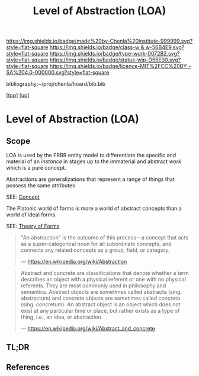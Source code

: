 #   -*- mode: org; fill-column: 60 -*-

#+TITLE: Level of Abstraction (LOA)
#+STARTUP: showall
#+TOC: headlines 4
#+PROPERTY: filename

[[https://img.shields.io/badge/made%20by-Chenla%20Institute-999999.svg?style=flat-square]] 
[[https://img.shields.io/badge/class-w & w-56B4E9.svg?style=flat-square]]
[[https://img.shields.io/badge/type-work-0072B2.svg?style=flat-square]]
[[https://img.shields.io/badge/status-wip-D55E00.svg?style=flat-square]]
[[https://img.shields.io/badge/licence-MIT%2FCC%20BY--SA%204.0-000000.svg?style=flat-square]]

bibliography:~/proj/chenla/hoard/bib.bib

[[[../../index.org][top]]] [[[../index.org][up]]]

* Level of Abstraction (LOA)
:PROPERTIES:
:CUSTOM_ID:
:Name:     /home/deerpig/proj/chenla/warp/02/06-abstraction.org
:Created:  2018-05-16T20:14@Prek Leap (11.642600N-104.919210W)
:ID:       b16c80e2-d5d6-44a0-98bc-b56f59c2bb8f
:VER:      579748560.280300122
:GEO:      48P-491193-1287029-15
:BXID:     proj:TOU7-3507
:Class:    primer
:Type:     work
:Status:   wip
:Licence:  MIT/CC BY-SA 4.0
:END:

** Scope

LOA is used by the FRBR entity model to differentiate the
specific and material of an /instance/ in stages up to the
immaterial and abstract /work/ which is a pure concept.

Abstractions are generalizations that represent a range of
things that possess the same attributes


SEE: [[https://en.wikipedia.org/wiki/Concept][Concept]]

The Platonic world of forms is more a world of
abstract concepts than a world of ideal forms.

SEE: [[https://en.wikipedia.org/wiki/Theory_of_forms][Theory of Forms]]

#+begin_quote
"An abstraction" is the outcome of this process—a concept
that acts as a super-categorical noun for all subordinate
concepts, and connects any related concepts as a group,
field, or category.

— https://en.wikipedia.org/wiki/Abstraction
#+end_quote

#+begin_quote
Abstract and concrete are classifications that denote
whether a term describes an object with a physical referent
or one with no physical referents. They are most commonly
used in philosophy and semantics. Abstract objects are
sometimes called abstracta (sing. abstractum) and concrete
objects are sometimes called concreta (sing. concretum). An
abstract object is an object which does not exist at any
particular time or place, but rather exists as a type of
thing, i.e., an idea, or abstraction.

— https://en.wikipedia.org/wiki/Abstract_and_concrete
#+end_quote


** TL;DR
** References


